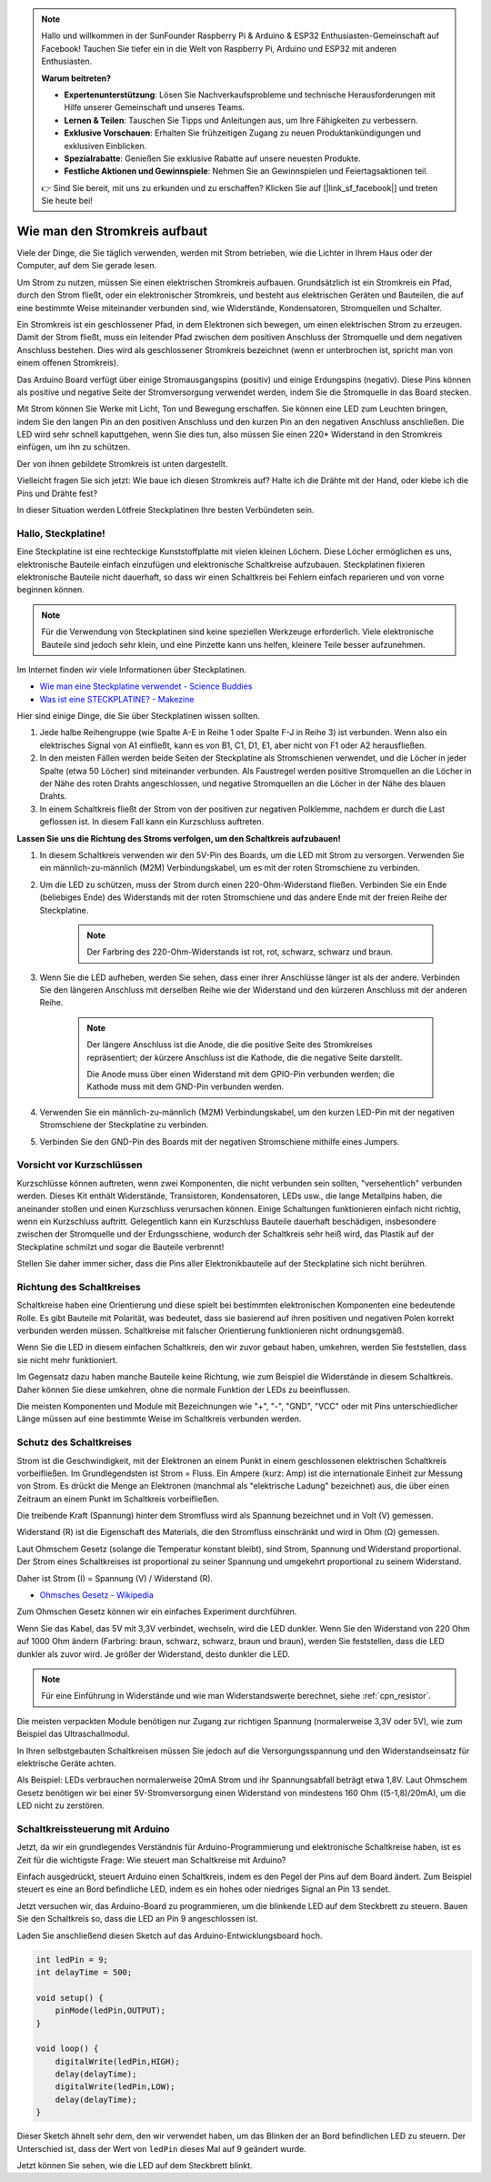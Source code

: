.. note::

    Hallo und willkommen in der SunFounder Raspberry Pi & Arduino & ESP32 Enthusiasten-Gemeinschaft auf Facebook! Tauchen Sie tiefer ein in die Welt von Raspberry Pi, Arduino und ESP32 mit anderen Enthusiasten.

    **Warum beitreten?**

    - **Expertenunterstützung**: Lösen Sie Nachverkaufsprobleme und technische Herausforderungen mit Hilfe unserer Gemeinschaft und unseres Teams.
    - **Lernen & Teilen**: Tauschen Sie Tipps und Anleitungen aus, um Ihre Fähigkeiten zu verbessern.
    - **Exklusive Vorschauen**: Erhalten Sie frühzeitigen Zugang zu neuen Produktankündigungen und exklusiven Einblicken.
    - **Spezialrabatte**: Genießen Sie exklusive Rabatte auf unsere neuesten Produkte.
    - **Festliche Aktionen und Gewinnspiele**: Nehmen Sie an Gewinnspielen und Feiertagsaktionen teil.

    👉 Sind Sie bereit, mit uns zu erkunden und zu erschaffen? Klicken Sie auf [|link_sf_facebook|] und treten Sie heute bei!

Wie man den Stromkreis aufbaut
=================================

Viele der Dinge, die Sie täglich verwenden, werden mit Strom betrieben, wie die Lichter in Ihrem Haus oder der Computer, auf dem Sie gerade lesen.

Um Strom zu nutzen, müssen Sie einen elektrischen Stromkreis aufbauen. Grundsätzlich ist ein Stromkreis ein Pfad, durch den Strom fließt, oder ein elektronischer Stromkreis, und besteht aus elektrischen Geräten und Bauteilen, die auf eine bestimmte Weise miteinander verbunden sind, wie Widerstände, Kondensatoren, Stromquellen und Schalter.

.. image:: img/circuit.png

Ein Stromkreis ist ein geschlossener Pfad, in dem Elektronen sich bewegen, um einen elektrischen Strom zu erzeugen. Damit der Strom fließt, muss ein leitender Pfad zwischen dem positiven Anschluss der Stromquelle und dem negativen Anschluss bestehen. Dies wird als geschlossener Stromkreis bezeichnet (wenn er unterbrochen ist, spricht man von einem offenen Stromkreis).

Das Arduino Board verfügt über einige Stromausgangspins (positiv) und einige Erdungspins (negativ).
Diese Pins können als positive und negative Seite der Stromversorgung verwendet werden, indem Sie die Stromquelle in das Board stecken.

.. image:: img/arduinoPN.jpg

Mit Strom können Sie Werke mit Licht, Ton und Bewegung erschaffen.
Sie können eine LED zum Leuchten bringen, indem Sie den langen Pin an den positiven Anschluss und den kurzen Pin an den negativen Anschluss anschließen.
Die LED wird sehr schnell kaputtgehen, wenn Sie dies tun, also müssen Sie einen 220* Widerstand in den Stromkreis einfügen, um ihn zu schützen.

Der von ihnen gebildete Stromkreis ist unten dargestellt.

.. image:: img/sp221014_181625.png

Vielleicht fragen Sie sich jetzt: Wie baue ich diesen Stromkreis auf? Halte ich die Drähte mit der Hand, oder klebe ich die Pins und Drähte fest?

In dieser Situation werden Lötfreie Steckplatinen Ihre besten Verbündeten sein.

.. _bc_bb:

Hallo, Steckplatine!
-----------------------

Eine Steckplatine ist eine rechteckige Kunststoffplatte mit vielen kleinen Löchern.
Diese Löcher ermöglichen es uns, elektronische Bauteile einfach einzufügen und elektronische Schaltkreise aufzubauen.
Steckplatinen fixieren elektronische Bauteile nicht dauerhaft, so dass wir einen Schaltkreis bei Fehlern einfach reparieren und von vorne beginnen können.

.. note::
    Für die Verwendung von Steckplatinen sind keine speziellen Werkzeuge erforderlich. Viele elektronische Bauteile sind jedoch sehr klein, und eine Pinzette kann uns helfen, kleinere Teile besser aufzunehmen.

Im Internet finden wir viele Informationen über Steckplatinen.

* `Wie man eine Steckplatine verwendet - Science Buddies <https://www.sciencebuddies.org/science-fair-projects/references/how-to-use-a-breadboard#pth-smd>`_

* `Was ist eine STECKPLATINE? - Makezine <https://cdn.makezine.com/uploads/2012/10/breadboardworkshop.pdf>`_

Hier sind einige Dinge, die Sie über Steckplatinen wissen sollten.

#. Jede halbe Reihengruppe (wie Spalte A-E in Reihe 1 oder Spalte F-J in Reihe 3) ist verbunden. Wenn also ein elektrisches Signal von A1 einfließt, kann es von B1, C1, D1, E1, aber nicht von F1 oder A2 herausfließen.

#. In den meisten Fällen werden beide Seiten der Steckplatine als Stromschienen verwendet, und die Löcher in jeder Spalte (etwa 50 Löcher) sind miteinander verbunden. Als Faustregel werden positive Stromquellen an die Löcher in der Nähe des roten Drahts angeschlossen, und negative Stromquellen an die Löcher in der Nähe des blauen Drahts.

#. In einem Schaltkreis fließt der Strom von der positiven zur negativen Polklemme, nachdem er durch die Last geflossen ist. In diesem Fall kann ein Kurzschluss auftreten.

**Lassen Sie uns die Richtung des Stroms verfolgen, um den Schaltkreis aufzubauen!**

.. image:: img/sp221014_182229_2.png

1. In diesem Schaltkreis verwenden wir den 5V-Pin des Boards, um die LED mit Strom zu versorgen. Verwenden Sie ein männlich-zu-männlich (M2M) Verbindungskabel, um es mit der roten Stromschiene zu verbinden.
#. Um die LED zu schützen, muss der Strom durch einen 220-Ohm-Widerstand fließen. Verbinden Sie ein Ende (beliebiges Ende) des Widerstands mit der roten Stromschiene und das andere Ende mit der freien Reihe der Steckplatine.

    .. note::
        Der Farbring des 220-Ohm-Widerstands ist rot, rot, schwarz, schwarz und braun.

#. Wenn Sie die LED aufheben, werden Sie sehen, dass einer ihrer Anschlüsse länger ist als der andere. Verbinden Sie den längeren Anschluss mit derselben Reihe wie der Widerstand und den kürzeren Anschluss mit der anderen Reihe.

    .. note::
        Der längere Anschluss ist die Anode, die die positive Seite des Stromkreises repräsentiert; der kürzere Anschluss ist die Kathode, die die negative Seite darstellt.

        Die Anode muss über einen Widerstand mit dem GPIO-Pin verbunden werden; die Kathode muss mit dem GND-Pin verbunden werden.

#. Verwenden Sie ein männlich-zu-männlich (M2M) Verbindungskabel, um den kurzen LED-Pin mit der negativen Stromschiene der Steckplatine zu verbinden.
#. Verbinden Sie den GND-Pin des Boards mit der negativen Stromschiene mithilfe eines Jumpers.

Vorsicht vor Kurzschlüssen
-------------------------------

Kurzschlüsse können auftreten, wenn zwei Komponenten, die nicht verbunden sein sollten, "versehentlich" verbunden werden.
Dieses Kit enthält Widerstände, Transistoren, Kondensatoren, LEDs usw., die lange Metallpins haben, die aneinander stoßen und einen Kurzschluss verursachen können. Einige Schaltungen funktionieren einfach nicht richtig, wenn ein Kurzschluss auftritt. Gelegentlich kann ein Kurzschluss Bauteile dauerhaft beschädigen, insbesondere zwischen der Stromquelle und der Erdungsschiene, wodurch der Schaltkreis sehr heiß wird, das Plastik auf der Steckplatine schmilzt und sogar die Bauteile verbrennt!

Stellen Sie daher immer sicher, dass die Pins aller Elektronikbauteile auf der Steckplatine sich nicht berühren.


Richtung des Schaltkreises
-------------------------------
Schaltkreise haben eine Orientierung und diese spielt bei bestimmten elektronischen Komponenten eine bedeutende Rolle. Es gibt Bauteile mit Polarität, was bedeutet, dass sie basierend auf ihren positiven und negativen Polen korrekt verbunden werden müssen. Schaltkreise mit falscher Orientierung funktionieren nicht ordnungsgemäß.

.. image:: img/sp221014_182229.png

Wenn Sie die LED in diesem einfachen Schaltkreis, den wir zuvor gebaut haben, umkehren, werden Sie feststellen, dass sie nicht mehr funktioniert.

Im Gegensatz dazu haben manche Bauteile keine Richtung, wie zum Beispiel die Widerstände in diesem Schaltkreis. Daher können Sie diese umkehren, ohne die normale Funktion der LEDs zu beeinflussen.

Die meisten Komponenten und Module mit Bezeichnungen wie "+", "-", "GND", "VCC" oder mit Pins unterschiedlicher Länge müssen auf eine bestimmte Weise im Schaltkreis verbunden werden.

Schutz des Schaltkreises
-------------------------------------

Strom ist die Geschwindigkeit, mit der Elektronen an einem Punkt in einem geschlossenen elektrischen Schaltkreis vorbeifließen. Im Grundlegendsten ist Strom = Fluss. Ein Ampere (kurz: Amp) ist die internationale Einheit zur Messung von Strom. Es drückt die Menge an Elektronen (manchmal als "elektrische Ladung" bezeichnet) aus, die über einen Zeitraum an einem Punkt im Schaltkreis vorbeifließen.

Die treibende Kraft (Spannung) hinter dem Stromfluss wird als Spannung bezeichnet und in Volt (V) gemessen.

Widerstand (R) ist die Eigenschaft des Materials, die den Stromfluss einschränkt und wird in Ohm (Ω) gemessen.

Laut Ohmschem Gesetz (solange die Temperatur konstant bleibt), sind Strom, Spannung und Widerstand proportional.
Der Strom eines Schaltkreises ist proportional zu seiner Spannung und umgekehrt proportional zu seinem Widerstand.

Daher ist Strom (I) = Spannung (V) / Widerstand (R).

* `Ohmsches Gesetz - Wikipedia <https://en.wikipedia.org/wiki/Ohm%27s_law>`_

Zum Ohmschen Gesetz können wir ein einfaches Experiment durchführen.

.. image:: img/sp221014_183107.png

Wenn Sie das Kabel, das 5V mit 3,3V verbindet, wechseln, wird die LED dunkler. Wenn Sie den Widerstand von 220 Ohm auf 1000 Ohm ändern (Farbring: braun, schwarz, schwarz, braun und braun), werden Sie feststellen, dass die LED dunkler als zuvor wird. Je größer der Widerstand, desto dunkler die LED.

.. note::
    Für eine Einführung in Widerstände und wie man Widerstandswerte berechnet, siehe :ref:`cpn_resistor`.

Die meisten verpackten Module benötigen nur Zugang zur richtigen Spannung (normalerweise 3,3V oder 5V), wie zum Beispiel das Ultraschallmodul.

In Ihren selbstgebauten Schaltkreisen müssen Sie jedoch auf die Versorgungsspannung und den Widerstandseinsatz für elektrische Geräte achten.

Als Beispiel: LEDs verbrauchen normalerweise 20mA Strom und ihr Spannungsabfall beträgt etwa 1,8V. Laut Ohmschem Gesetz benötigen wir bei einer 5V-Stromversorgung einen Widerstand von mindestens 160 Ohm ((5-1,8)/20mA), um die LED nicht zu zerstören.

Schaltkreissteuerung mit Arduino
------------------------------------

Jetzt, da wir ein grundlegendes Verständnis für Arduino-Programmierung und elektronische Schaltkreise haben, ist es Zeit für die wichtigste Frage: Wie steuert man Schaltkreise mit Arduino?

Einfach ausgedrückt, steuert Arduino einen Schaltkreis, indem es den Pegel der Pins auf dem Board ändert. Zum Beispiel steuert es eine an Bord befindliche LED, indem es ein hohes oder niedriges Signal an Pin 13 sendet.

Jetzt versuchen wir, das Arduino-Board zu programmieren, um die blinkende LED auf dem Steckbrett zu steuern. Bauen Sie den Schaltkreis so, dass die LED an Pin 9 angeschlossen ist.

.. image:: img/wiring_led.png
    :width: 400
    :align: center

Laden Sie anschließend diesen Sketch auf das Arduino-Entwicklungsboard hoch.

.. code-block:: C

    int ledPin = 9;
    int delayTime = 500;

    void setup() {
        pinMode(ledPin,OUTPUT); 
    }

    void loop() {
        digitalWrite(ledPin,HIGH); 
        delay(delayTime); 
        digitalWrite(ledPin,LOW); 
        delay(delayTime);
    }

Dieser Sketch ähnelt sehr dem, den wir verwendet haben, um das Blinken der an Bord befindlichen LED zu steuern. Der Unterschied ist, dass der Wert von ``ledPin`` dieses Mal auf 9 geändert wurde.

Jetzt können Sie sehen, wie die LED auf dem Steckbrett blinkt.

